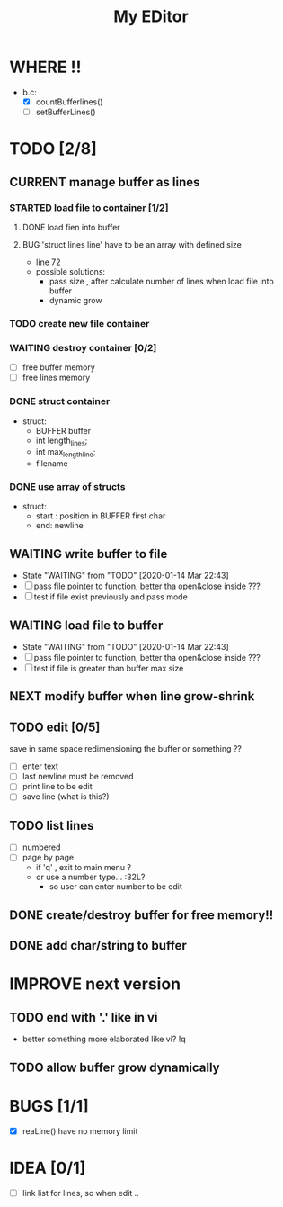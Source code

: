 #+TITLE: My EDitor
#+TODO: NEXT(n) BUG(b) CURRENT(c!) WAITING(w!) STARTED(s!) IMPROVE(i!) TODO(t) | DONE(d!) FIXED(f!) ABORTED(a!)
#+STARTUP: indent

* WHERE !!
- b.c: 
  - [X] countBufferlines()
  - [ ] setBufferLines()

* TODO [2/8]
** CURRENT manage buffer as lines
:LOGBOOK:
- State "CURRENT"    from "NEXT"       [2020-01-16 ju. 13:30]
:END:
*** STARTED load file to container [1/2]
:LOGBOOK:
- State "STARTED"    from "TODO"       [2020-01-15 Mér 23:05]
:END:
**** DONE load fien into buffer
**** BUG 'struct lines line' have to be an array with defined size
- line 72
- possible solutions: 
  - pass size , after calculate number of lines when load file into buffer
  - dynamic grow 
*** TODO create new file container
*** WAITING destroy container [0/2]
:LOGBOOK:
- State "WAITING"    from "TODO"       [2020-01-16 Xov 17:47]
:END:
- [ ] free buffer memory
- [ ] free lines memory
*** DONE struct container
:LOGBOOK:
- State "DONE"       from "DONE"       [2020-01-15 Mér 22:39]
:END:
- struct:
  - BUFFER buffer
  - int length_lines;
  - int max_length_line;
  - filename
*** DONE use array of structs
:LOGBOOK:
- State "DONE"       from "DONE"       [2020-01-15 Mér 22:39]
:END:
- struct:
  - start : position in BUFFER first char
  - end: newline

** WAITING write buffer to file
- State "WAITING"    from "TODO"       [2020-01-14 Mar 22:43]
- [ ] pass file pointer to function, better tha open&close inside ???
- [ ] test if file exist previously and pass mode
** WAITING load file to buffer
- State "WAITING"    from "TODO"       [2020-01-14 Mar 22:43]
- [ ] pass file pointer to function, better tha open&close inside ???
- [ ] test if file is greater than buffer max size
** NEXT modify buffer when line grow-shrink
** TODO edit [0/5]
save in same space redimensioning the buffer or something ??
- [ ] enter text
- [ ] last newline must be removed
- [ ] print line to be edit
- [ ] save line (what is this?)
** TODO list lines
- [ ] numbered
- [ ] page by page
  - if 'q' , exit to main menu ?
  - or use a number type... :32L?
    - so user can enter number to be edit

** DONE create/destroy buffer for free memory!!
** DONE add char/string to buffer
* IMPROVE next version
** TODO end with '.' like in vi
- better something more elaborated like vi? !q
** TODO allow buffer grow dynamically
* BUGS [1/1]
- [X] reaLine() have no memory limit
* IDEA [0/1]
- [ ] link list for lines, so when edit .. 
